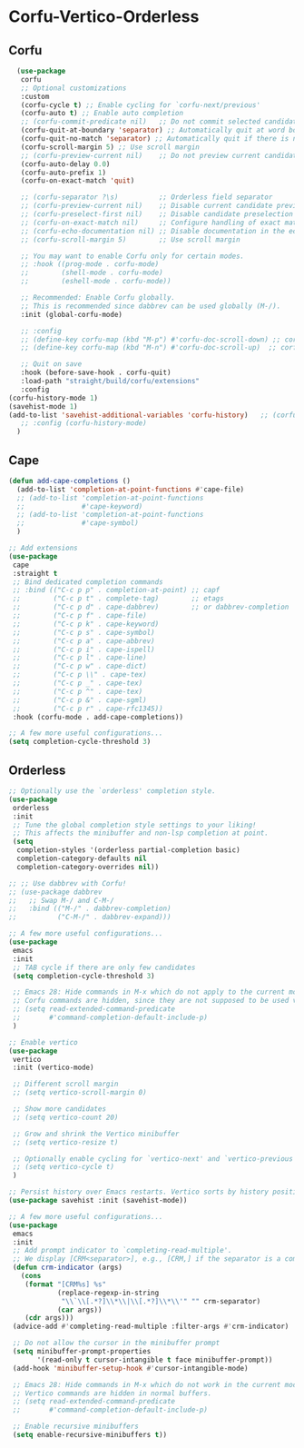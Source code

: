 * Corfu-Vertico-Orderless
#+PROPERTY: header-args:emacs-lisp :load yes
** Corfu
#+begin_src emacs-lisp
    (use-package
     corfu
     ;; Optional customizations
     :custom
     (corfu-cycle t) ;; Enable cycling for `corfu-next/previous'
     (corfu-auto t) ;; Enable auto completion
     ;; (corfu-commit-predicate nil)   ;; Do not commit selected candidates on next input
     (corfu-quit-at-boundary 'separator) ;; Automatically quit at word boundary
     (corfu-quit-no-match 'separator) ;; Automatically quit if there is no match
     (corfu-scroll-margin 5) ;; Use scroll margin
     ;; (corfu-preview-current nil)    ;; Do not preview current candidate
     (corfu-auto-delay 0.0)
     (corfu-auto-prefix 1)
     (corfu-on-exact-match 'quit)

     ;; (corfu-separator ?\s)          ;; Orderless field separator
     ;; (corfu-preview-current nil)    ;; Disable current candidate preview
     ;; (corfu-preselect-first nil)    ;; Disable candidate preselection
     ;; (corfu-on-exact-match nil)     ;; Configure handling of exact matches
     ;; (corfu-echo-documentation nil) ;; Disable documentation in the echo area
     ;; (corfu-scroll-margin 5)        ;; Use scroll margin

     ;; You may want to enable Corfu only for certain modes.
     ;; :hook ((prog-mode . corfu-mode)
     ;;        (shell-mode . corfu-mode)
     ;;        (eshell-mode . corfu-mode))

     ;; Recommended: Enable Corfu globally.
     ;; This is recommended since dabbrev can be used globally (M-/).
     :init (global-corfu-mode)

     ;; :config
     ;; (define-key corfu-map (kbd "M-p") #'corfu-doc-scroll-down) ;; corfu-next
     ;; (define-key corfu-map (kbd "M-n") #'corfu-doc-scroll-up)  ;; corfu-previous

     ;; Quit on save
     :hook (before-save-hook . corfu-quit)
     :load-path "straight/build/corfu/extensions"
     :config
  (corfu-history-mode 1)
  (savehist-mode 1)
  (add-to-list 'savehist-additional-variables 'corfu-history)   ;; (corfu-mode-hook . corfu-doc-mode)
     ;; :config (corfu-history-mode)
    )
#+end_src
** Cape
#+begin_src emacs-lisp :load yes
(defun add-cape-completions ()
  (add-to-list 'completion-at-point-functions #'cape-file)
  ;; (add-to-list 'completion-at-point-functions
  ;;              #'cape-keyword)
  ;; (add-to-list 'completion-at-point-functions
  ;;              #'cape-symbol)
  )

;; Add extensions
(use-package
 cape
 :straight t
 ;; Bind dedicated completion commands
 ;; :bind (("C-c p p" . completion-at-point) ;; capf
 ;;        ("C-c p t" . complete-tag)        ;; etags
 ;;        ("C-c p d" . cape-dabbrev)        ;; or dabbrev-completion
 ;;        ("C-c p f" . cape-file)
 ;;        ("C-c p k" . cape-keyword)
 ;;        ("C-c p s" . cape-symbol)
 ;;        ("C-c p a" . cape-abbrev)
 ;;        ("C-c p i" . cape-ispell)
 ;;        ("C-c p l" . cape-line)
 ;;        ("C-c p w" . cape-dict)
 ;;        ("C-c p \\" . cape-tex)
 ;;        ("C-c p _" . cape-tex)
 ;;        ("C-c p ^" . cape-tex)
 ;;        ("C-c p &" . cape-sgml)
 ;;        ("C-c p r" . cape-rfc1345))
 :hook (corfu-mode . add-cape-completions))

;; A few more useful configurations...
(setq completion-cycle-threshold 3)
#+end_src

** Orderless
#+begin_src emacs-lisp :load yes
;; Optionally use the `orderless' completion style.
(use-package
 orderless
 :init
 ;; Tune the global completion style settings to your liking!
 ;; This affects the minibuffer and non-lsp completion at point.
 (setq
  completion-styles '(orderless partial-completion basic)
  completion-category-defaults nil
  completion-category-overrides nil))

;; ;; Use dabbrev with Corfu!
;; (use-package dabbrev
;;   ;; Swap M-/ and C-M-/
;;   :bind (("M-/" . dabbrev-completion)
;;          ("C-M-/" . dabbrev-expand)))

;; A few more useful configurations...
(use-package
 emacs
 :init
 ;; TAB cycle if there are only few candidates
 (setq completion-cycle-threshold 3)

 ;; Emacs 28: Hide commands in M-x which do not apply to the current mode.
 ;; Corfu commands are hidden, since they are not supposed to be used via M-x.
 ;; (setq read-extended-command-predicate
 ;;       #'command-completion-default-include-p)
 )

;; Enable vertico
(use-package
 vertico
 :init (vertico-mode)

 ;; Different scroll margin
 ;; (setq vertico-scroll-margin 0)

 ;; Show more candidates
 ;; (setq vertico-count 20)

 ;; Grow and shrink the Vertico minibuffer
 ;; (setq vertico-resize t)

 ;; Optionally enable cycling for `vertico-next' and `vertico-previous'.
 ;; (setq vertico-cycle t)
 )

;; Persist history over Emacs restarts. Vertico sorts by history position.
(use-package savehist :init (savehist-mode))

;; A few more useful configurations...
(use-package
 emacs
 :init
 ;; Add prompt indicator to `completing-read-multiple'.
 ;; We display [CRM<separator>], e.g., [CRM,] if the separator is a comma.
 (defun crm-indicator (args)
   (cons
    (format "[CRM%s] %s"
            (replace-regexp-in-string
             "\\`\\[.*?]\\*\\|\\[.*?]\\*\\'" "" crm-separator)
            (car args))
    (cdr args)))
 (advice-add #'completing-read-multiple :filter-args #'crm-indicator)

 ;; Do not allow the cursor in the minibuffer prompt
 (setq minibuffer-prompt-properties
       '(read-only t cursor-intangible t face minibuffer-prompt))
 (add-hook 'minibuffer-setup-hook #'cursor-intangible-mode)

 ;; Emacs 28: Hide commands in M-x which do not work in the current mode.
 ;; Vertico commands are hidden in normal buffers.
 ;; (setq read-extended-command-predicate
 ;;       #'command-completion-default-include-p)

 ;; Enable recursive minibuffers
 (setq enable-recursive-minibuffers t))
#+END_SRC
